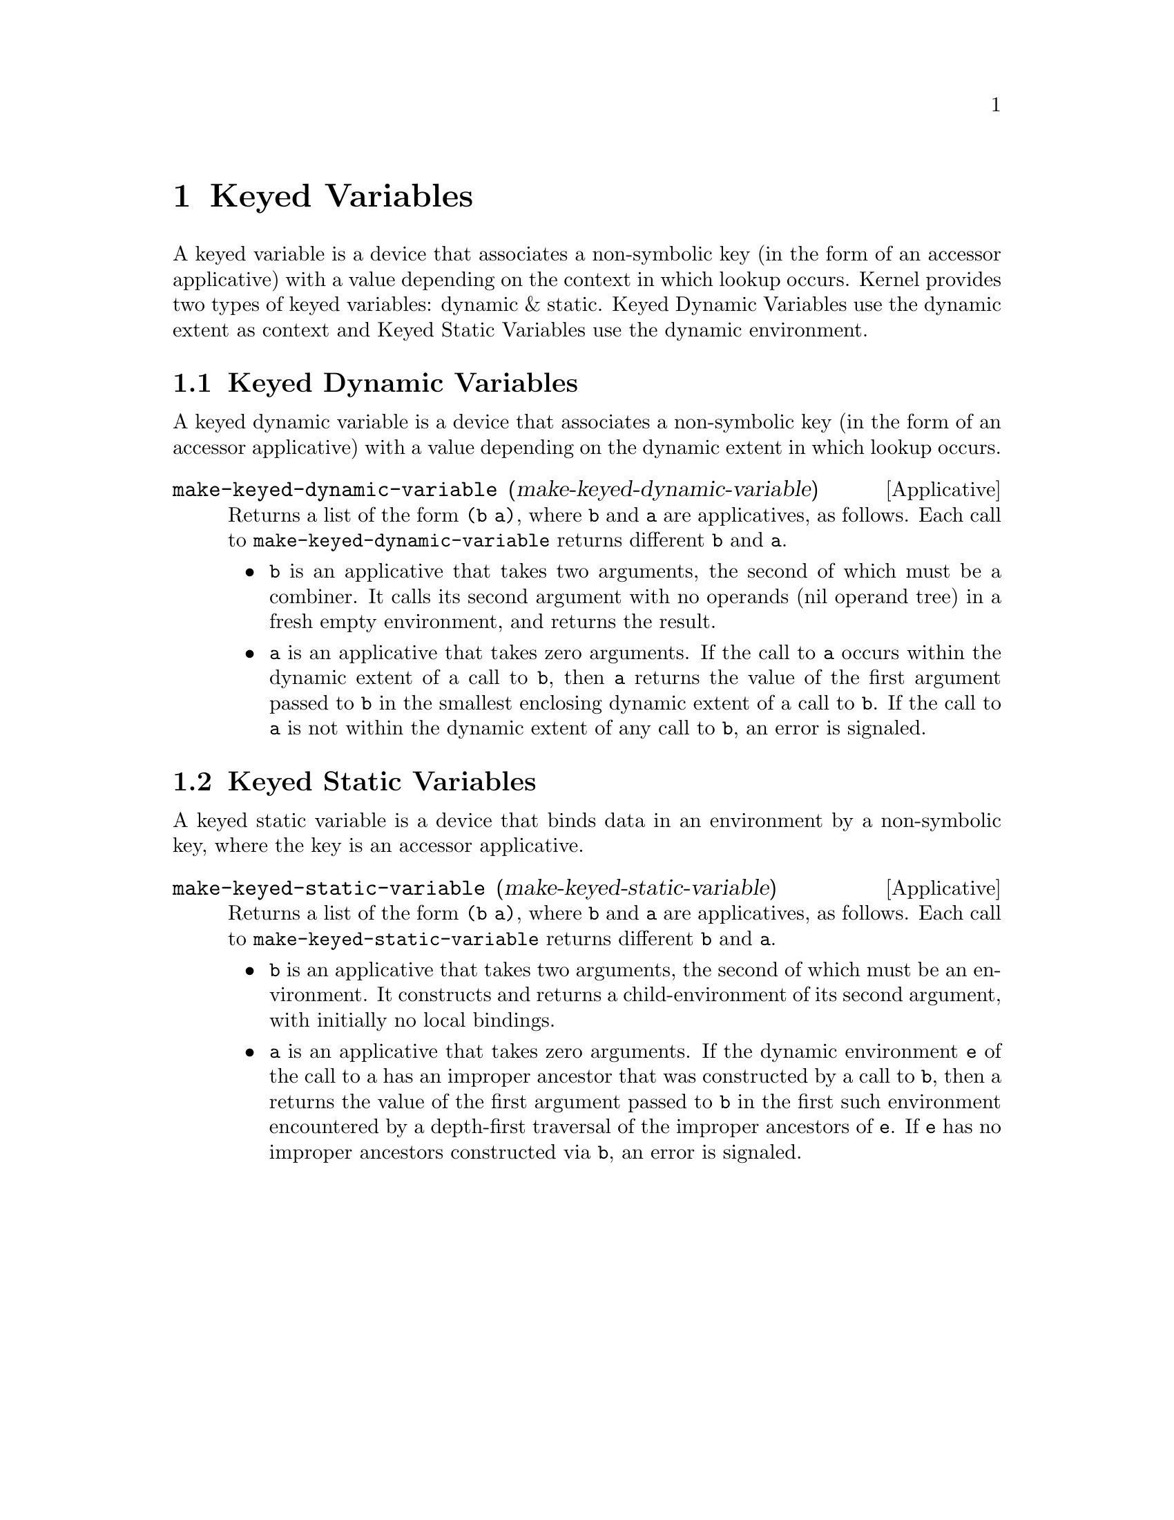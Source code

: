 @c -*-texinfo-*-
@setfilename ../src/keyed variables

@node Keyed Variables, Numbers, Promises, Top
@comment  node-name,  next,  previous,  up

@chapter Keyed Variables
@cindex keyed variables

  A keyed variable is a device that associates a non-symbolic key (in
the form of an accessor applicative) with a value depending on the
context in which lookup occurs.  Kernel provides two types of keyed
variables: dynamic & static.  Keyed Dynamic Variables use the dynamic
extent as context and Keyed Static Variables use the dynamic
environment.

@section Keyed Dynamic Variables
@cindex keyed dynamic variables
@c add cf xref static
@c TODO add xref to dynamic extent
  A keyed dynamic variable is a device that associates a non-symbolic
key (in the form of an accessor applicative) with a value depending on
the dynamic extent in which lookup occurs.

@deffn Applicative make-keyed-dynamic-variable (make-keyed-dynamic-variable)
  Returns a list of the form @code{(b a)}, where @code{b} and @code{a}
are applicatives, as follows.  Each call to
@code{make-keyed-dynamic-variable} returns different @code{b} and
@code{a}.

@itemize @bullet
@item
@code{b} is an applicative that takes two arguments, the second of
which must be a combiner.  It calls its second argument with no
operands (nil operand tree) in a fresh empty environment, and returns
the result.

@item
@code{a} is an applicative that takes zero arguments. If the call to
@code{a} occurs within the dynamic extent of a call to @code{b}, then
@code{a} returns the value of the first argument passed to @code{b} in
the smallest enclosing dynamic extent of a call to @code{b}. If the
call to @code{a} is not within the dynamic extent of any call to
@code{b}, an error is signaled.
@end itemize
@end deffn

@section Keyed Static Variables
@cindex keyed static variables
  A keyed static variable is a device that binds data in an
environment by a non-symbolic key, where the key is an accessor
applicative.
@c add cf xref dynamic

@deffn Applicative make-keyed-static-variable (make-keyed-static-variable)
  Returns a list of the form @code{(b a)}, where @code{b} and @code{a}
are applicatives, as follows.  Each call to @code{make-keyed-static-variable}
returns different @code{b} and @code{a}.

@itemize @bullet
@item
@code{b} is an applicative that takes two arguments, the second of
which must be an environment.  It constructs and returns a
child-environment of its second argument, with initially no local
bindings.

@item
@code{a} is an applicative that takes zero arguments. If the dynamic
environment @code{e} of the call to a has an improper ancestor that
was constructed by a call to @code{b}, then a returns the value of the
first argument passed to @code{b} in the first such environment
encountered by a depth-first traversal of the improper ancestors of
@code{e}. If @code{e} has no improper ancestors constructed via
@code{b}, an error is signaled.
@end itemize
@end deffn
